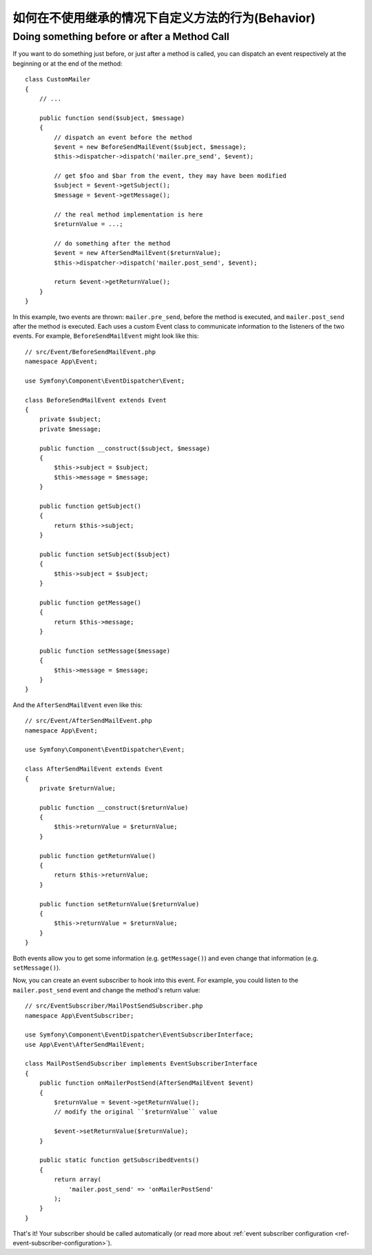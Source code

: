 .. index::
   single: EventDispatcher

如何在不使用继承的情况下自定义方法的行为(Behavior)
============================================================

Doing something before or after a Method Call
---------------------------------------------

If you want to do something just before, or just after a method is called, you
can dispatch an event respectively at the beginning or at the end of the
method::

    class CustomMailer
    {
        // ...

        public function send($subject, $message)
        {
            // dispatch an event before the method
            $event = new BeforeSendMailEvent($subject, $message);
            $this->dispatcher->dispatch('mailer.pre_send', $event);

            // get $foo and $bar from the event, they may have been modified
            $subject = $event->getSubject();
            $message = $event->getMessage();

            // the real method implementation is here
            $returnValue = ...;

            // do something after the method
            $event = new AfterSendMailEvent($returnValue);
            $this->dispatcher->dispatch('mailer.post_send', $event);

            return $event->getReturnValue();
        }
    }

In this example, two events are thrown: ``mailer.pre_send``, before the method is
executed, and ``mailer.post_send`` after the method is executed. Each uses a
custom Event class to communicate information to the listeners of the two
events. For example, ``BeforeSendMailEvent`` might look like this::

    // src/Event/BeforeSendMailEvent.php
    namespace App\Event;

    use Symfony\Component\EventDispatcher\Event;

    class BeforeSendMailEvent extends Event
    {
        private $subject;
        private $message;

        public function __construct($subject, $message)
        {
            $this->subject = $subject;
            $this->message = $message;
        }

        public function getSubject()
        {
            return $this->subject;
        }

        public function setSubject($subject)
        {
            $this->subject = $subject;
        }

        public function getMessage()
        {
            return $this->message;
        }

        public function setMessage($message)
        {
            $this->message = $message;
        }
    }

And the ``AfterSendMailEvent`` even like this::

    // src/Event/AfterSendMailEvent.php
    namespace App\Event;

    use Symfony\Component\EventDispatcher\Event;

    class AfterSendMailEvent extends Event
    {
        private $returnValue;

        public function __construct($returnValue)
        {
            $this->returnValue = $returnValue;
        }

        public function getReturnValue()
        {
            return $this->returnValue;
        }

        public function setReturnValue($returnValue)
        {
            $this->returnValue = $returnValue;
        }
    }

Both events allow you to get some information (e.g. ``getMessage()``) and even change
that information (e.g. ``setMessage()``).

Now, you can create an event subscriber to hook into this event. For example, you
could listen to the ``mailer.post_send`` event and change the method's return value::

    // src/EventSubscriber/MailPostSendSubscriber.php
    namespace App\EventSubscriber;

    use Symfony\Component\EventDispatcher\EventSubscriberInterface;
    use App\Event\AfterSendMailEvent;

    class MailPostSendSubscriber implements EventSubscriberInterface
    {
        public function onMailerPostSend(AfterSendMailEvent $event)
        {
            $returnValue = $event->getReturnValue();
            // modify the original ``$returnValue`` value

            $event->setReturnValue($returnValue);
        }

        public static function getSubscribedEvents()
        {
            return array(
                'mailer.post_send' => 'onMailerPostSend'
            );
        }
    }

That's it! Your subscriber should be called automatically (or read more about
:ref:`event subscriber configuration <ref-event-subscriber-configuration>`).
